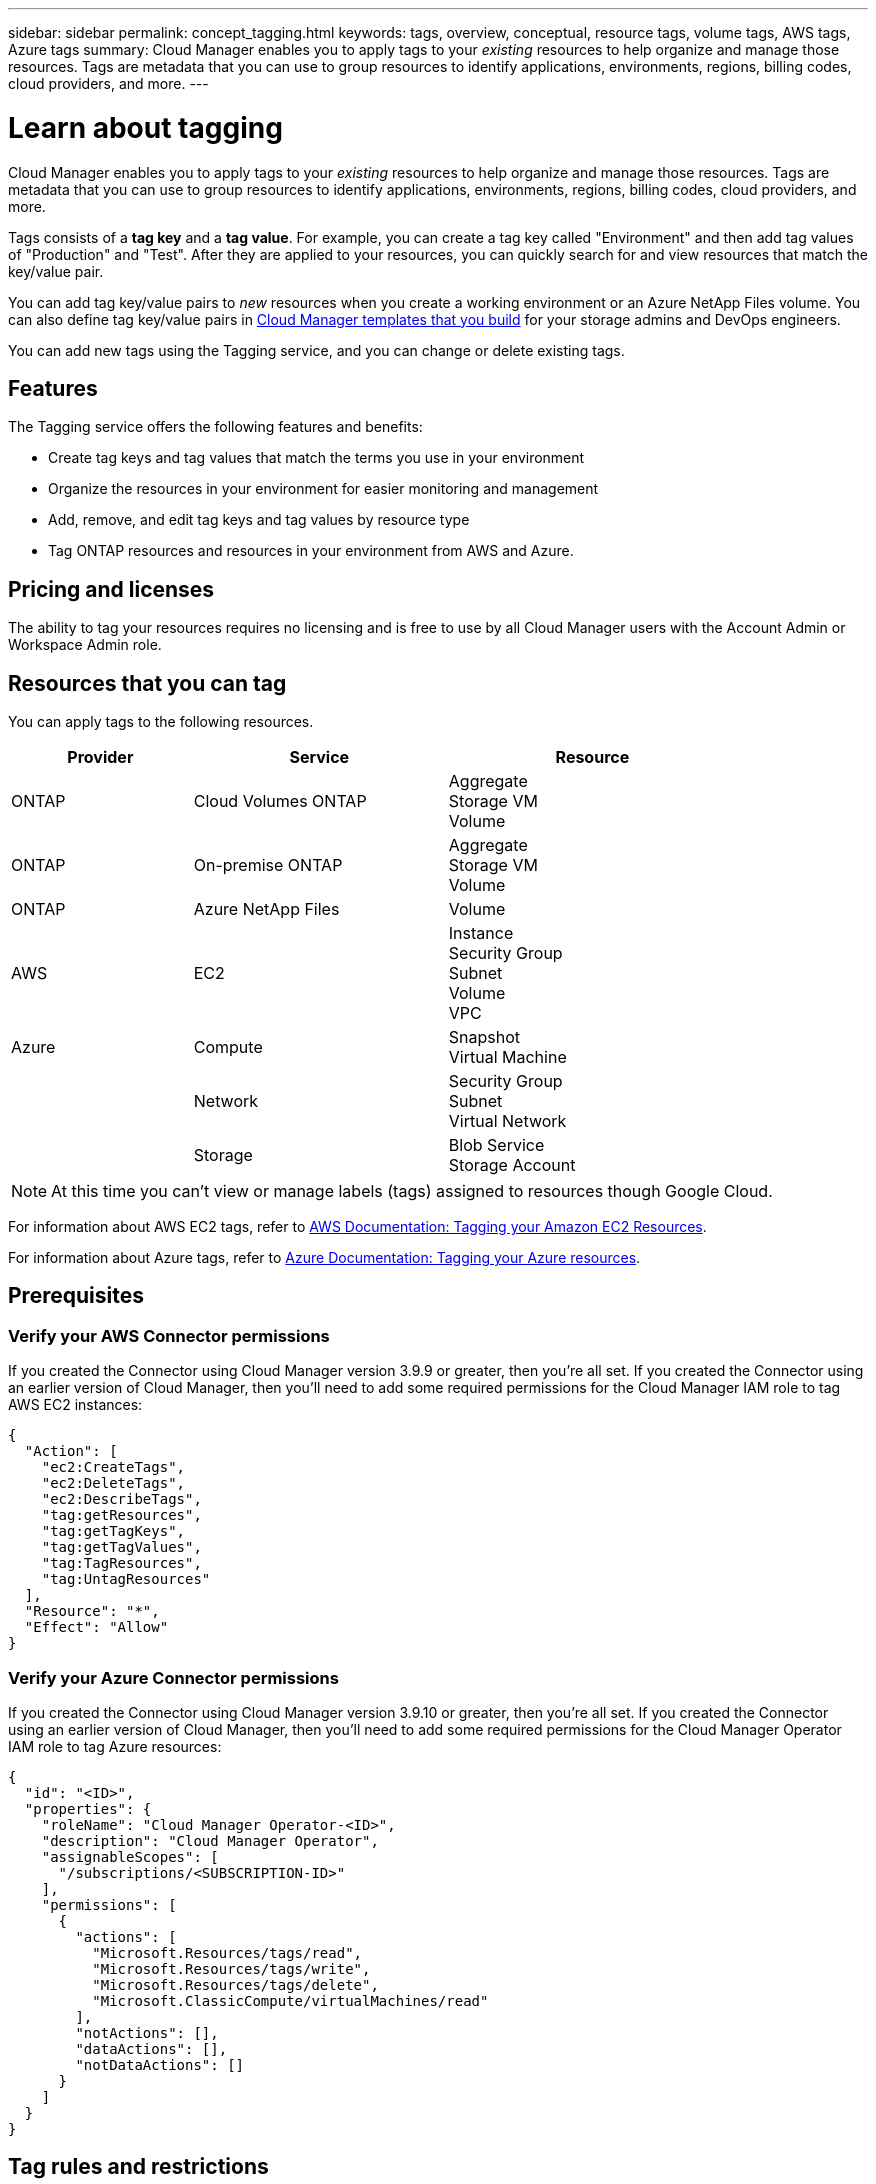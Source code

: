 ---
sidebar: sidebar
permalink: concept_tagging.html
keywords: tags, overview, conceptual, resource tags, volume tags, AWS tags, Azure tags
summary: Cloud Manager enables you to apply tags to your _existing_ resources to help organize and manage those resources. Tags are metadata that you can use to group resources to identify applications, environments, regions, billing codes, cloud providers, and more.
---

= Learn about tagging
:hardbreaks:
:nofooter:
:icons: font
:linkattrs:
:imagesdir: ./media/

[.lead]
Cloud Manager enables you to apply tags to your _existing_ resources to help organize and manage those resources. Tags are metadata that you can use to group resources to identify applications, environments, regions, billing codes, cloud providers, and more.

Tags consists of a *tag key* and a *tag value*. For example, you can create a tag key called "Environment" and then add tag values of "Production" and "Test". After they are applied to your resources, you can quickly search for and view resources that match the key/value pair.

You can add tag key/value pairs to _new_ resources when you create a working environment or an Azure NetApp Files volume. You can also define tag key/value pairs in link:task_define_templates.html[Cloud Manager templates that you build] for your storage admins and DevOps engineers.

You can add new tags using the Tagging service, and you can change or delete existing tags.

== Features

The Tagging service offers the following features and benefits:

* Create tag keys and tag values that match the terms you use in your environment
* Organize the resources in your environment for easier monitoring and management
* Add, remove, and edit tag keys and tag values by resource type
* Tag ONTAP resources and resources in your environment from AWS and Azure.

== Pricing and licenses

The ability to tag your resources requires no licensing and is free to use by all Cloud Manager users with the Account Admin or Workspace Admin role.

== Resources that you can tag

You can apply tags to the following resources.

[cols=3*,options="header",cols="25,35,40",width="85%"]

|===
| Provider
| Service
| Resource

| ONTAP | Cloud Volumes ONTAP | Aggregate
Storage VM
Volume

| ONTAP | On-premise ONTAP | Aggregate
Storage VM
Volume

| ONTAP | Azure NetApp Files | Volume

| AWS | EC2 | Instance
Security Group
Subnet
Volume
VPC

| Azure | Compute | Snapshot
Virtual Machine
| | Network | Security Group
Subnet
Virtual Network
| | Storage | Blob Service
Storage Account

|===

NOTE: At this time you can't view or manage labels (tags) assigned to resources though Google Cloud.

For information about AWS EC2 tags, refer to https://docs.aws.amazon.com/AWSEC2/latest/UserGuide/Using_Tags.html[AWS Documentation: Tagging your Amazon EC2 Resources^].

For information about Azure tags, refer to https://docs.microsoft.com/en-us/azure/azure-resource-manager/management/tag-resources?tabs=json[Azure Documentation: Tagging your Azure resources^].

== Prerequisites

=== Verify your AWS Connector permissions

If you created the Connector using Cloud Manager version 3.9.9 or greater, then you're all set. If you created the Connector using an earlier version of Cloud Manager, then you'll need to add some required permissions for the Cloud Manager IAM role to tag AWS EC2 instances:

[source,json]
{
  "Action": [
    "ec2:CreateTags",
    "ec2:DeleteTags",
    "ec2:DescribeTags",
    "tag:getResources",
    "tag:getTagKeys",
    "tag:getTagValues",
    "tag:TagResources",
    "tag:UntagResources"
  ],
  "Resource": "*",
  "Effect": "Allow"
}

=== Verify your Azure Connector permissions

If you created the Connector using Cloud Manager version 3.9.10 or greater, then you're all set. If you created the Connector using an earlier version of Cloud Manager, then you'll need to add some required permissions for the Cloud Manager Operator IAM role to tag Azure resources:

[source,json]
{
  "id": "<ID>",
  "properties": {
    "roleName": "Cloud Manager Operator-<ID>",
    "description": "Cloud Manager Operator",
    "assignableScopes": [
      "/subscriptions/<SUBSCRIPTION-ID>"
    ],
    "permissions": [
      {
        "actions": [
          "Microsoft.Resources/tags/read",
          "Microsoft.Resources/tags/write",
          "Microsoft.Resources/tags/delete",
          "Microsoft.ClassicCompute/virtualMachines/read"
        ],
        "notActions": [],
        "dataActions": [],
        "notDataActions": []
      }
    ]
  }
}

== Tag rules and restrictions

The following rules apply when creating tag keys and tag values:

* Maximum key length: 128 characters
* Maximum key value length: 256 characters
* Valid tag and tag value characters: letters, numbers, spaces, and special characters (_, @, &, *, etc.)
* Tags are case upper/lower sensitive.
* Maximum tags per resource: 30
* Per resource, each tag key must be unique

=== Tag examples

[cols=2*,options="header",cols="50,50",width="60%"]

|===
| Key
| Values

| Env | production
test

| Dept | finance
sales
eng

| Owner | admin
storage

|===
